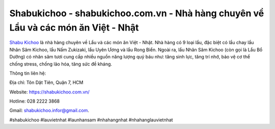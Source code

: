 Shabukichoo - shabukichoo.com.vn - Nhà hàng chuyên về Lẩu và các món ăn Việt - Nhật
===================================

`Shabu Kichoo <https://shabukichoo.com.vn/>`_ là nhà hàng chuyên về Lẩu và các món ăn Việt - Nhật. Nhà hàng có 9 loại lẩu, đặc biệt có lẩu chay lẩu Nhân Sâm Kichoo, lẩu Nấm Zukizaki, lẩu Uyên Ương và lẩu Rong Biển. Ngoài ra, lẩu Nhân Sâm Kichoo (còn gọi là Lẩu Bổ Dưỡng) có nhân sâm tươi cung cấp nhiều nguồn năng lượng quý báu như: tăng sinh lực, tăng trí nhớ, bảo vệ cơ thể chống stress, chống lão hóa, tăng sức đề kháng. 

Thông tin liên hệ: 

Địa chỉ: Tôn Dật Tiên, Quận 7, HCM 

Website: https://shabukichoo.com.vn/

Hotline: 028 2222 3868 

Gmail: shabukichoo.infor@gmail.com. 

#shabukichoo #lauvietnhat #launhansam #nhahangnhat #nhahanglauvietnhat 
